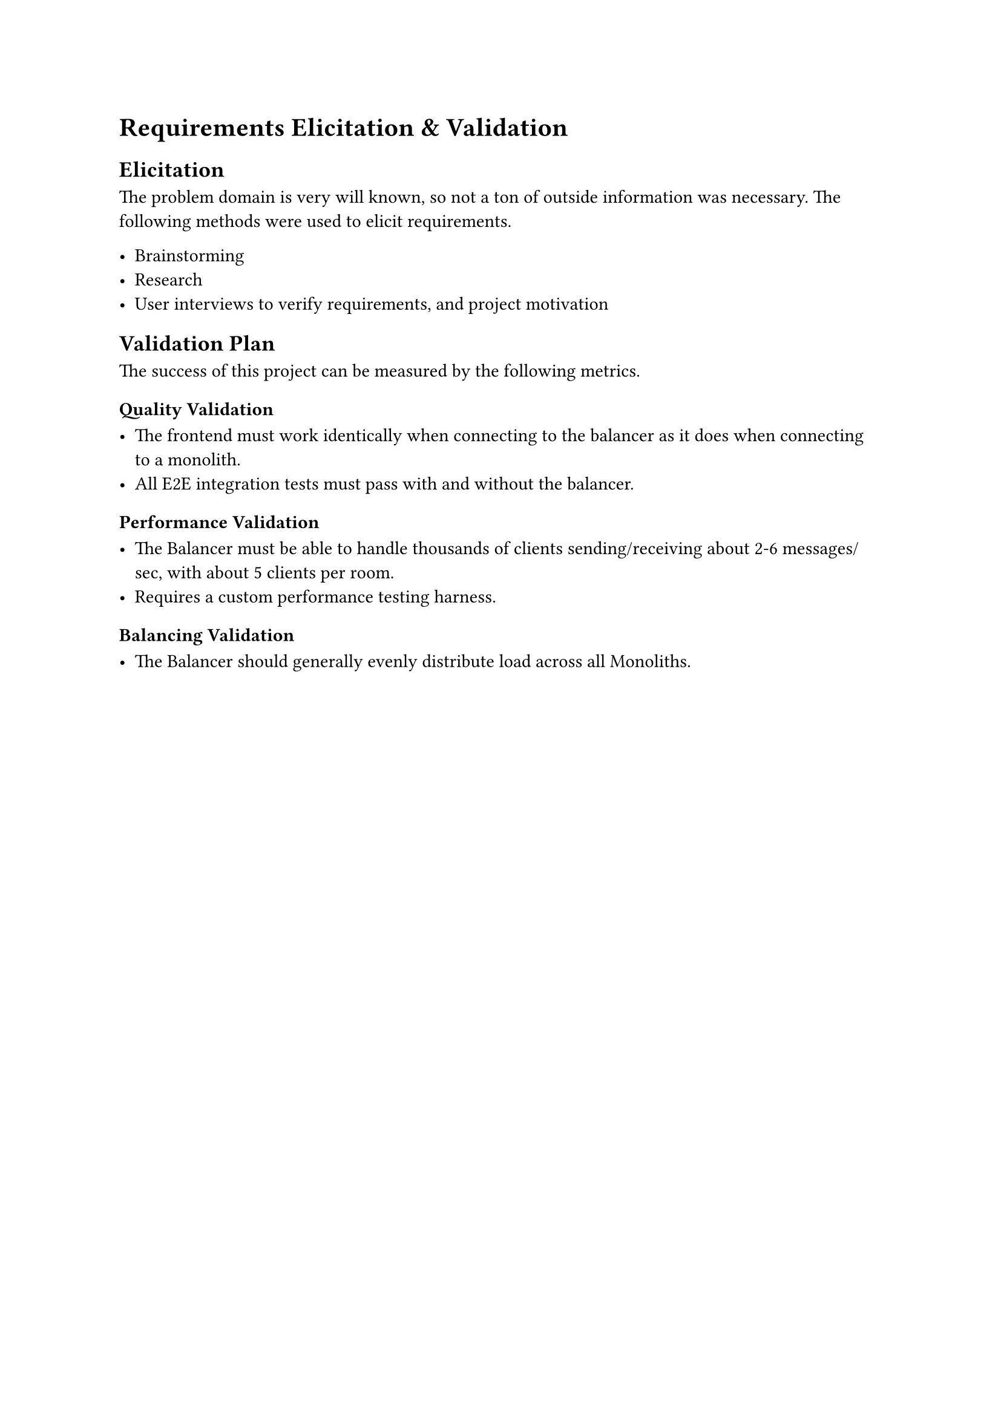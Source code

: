 = Requirements Elicitation & Validation <Chapter::ElicitationValidation>

== Elicitation

The problem domain is very will known, so not a ton of outside information was necessary. The following methods were used to elicit requirements.

- Brainstorming
- Research
- User interviews to verify requirements, and project motivation

== Validation Plan

The success of this project can be measured by the following metrics.

=== Quality Validation

- The frontend must work identically when connecting to the balancer as it does when connecting to a monolith.
- All E2E integration tests must pass with and without the balancer.

=== Performance Validation

- The Balancer must be able to handle thousands of clients sending/receiving about 2-6 messages/sec, with about 5 clients per room.
- Requires a custom performance testing harness.

=== Balancing Validation

- The Balancer should generally evenly distribute load across all Monoliths.
